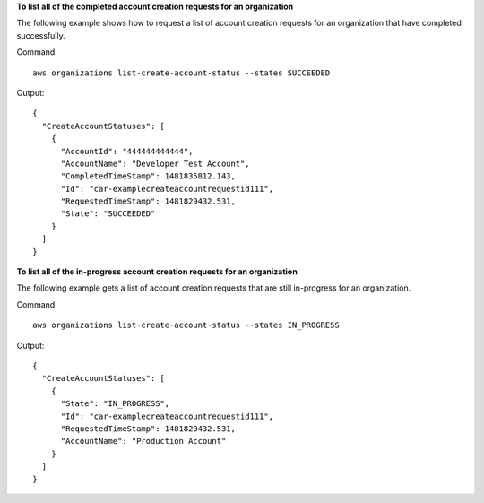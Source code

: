 **To list all of the completed account creation requests for an organization**

The following example shows how to request a list of account creation requests for an organization that have completed successfully.  

Command::

  aws organizations list-create-account-status --states SUCCEEDED
  
Output::

  {
    "CreateAccountStatuses": [
      {
        "AccountId": "444444444444",
        "AccountName": "Developer Test Account",
        "CompletedTimeStamp": 1481835812.143,
        "Id": "car-examplecreateaccountrequestid111",
        "RequestedTimeStamp": 1481829432.531,
        "State": "SUCCEEDED"
      }
    ]
  }
  
**To list all of the in-progress account creation requests for an organization**

The following example gets a list of account creation requests that are still in-progress for an organization.  

Command::

  aws organizations list-create-account-status --states IN_PROGRESS
  
Output::

  {
    "CreateAccountStatuses": [
      {
        "State": "IN_PROGRESS",
        "Id": "car-examplecreateaccountrequestid111",
        "RequestedTimeStamp": 1481829432.531,
        "AccountName": "Production Account"
      }
    ]
  }